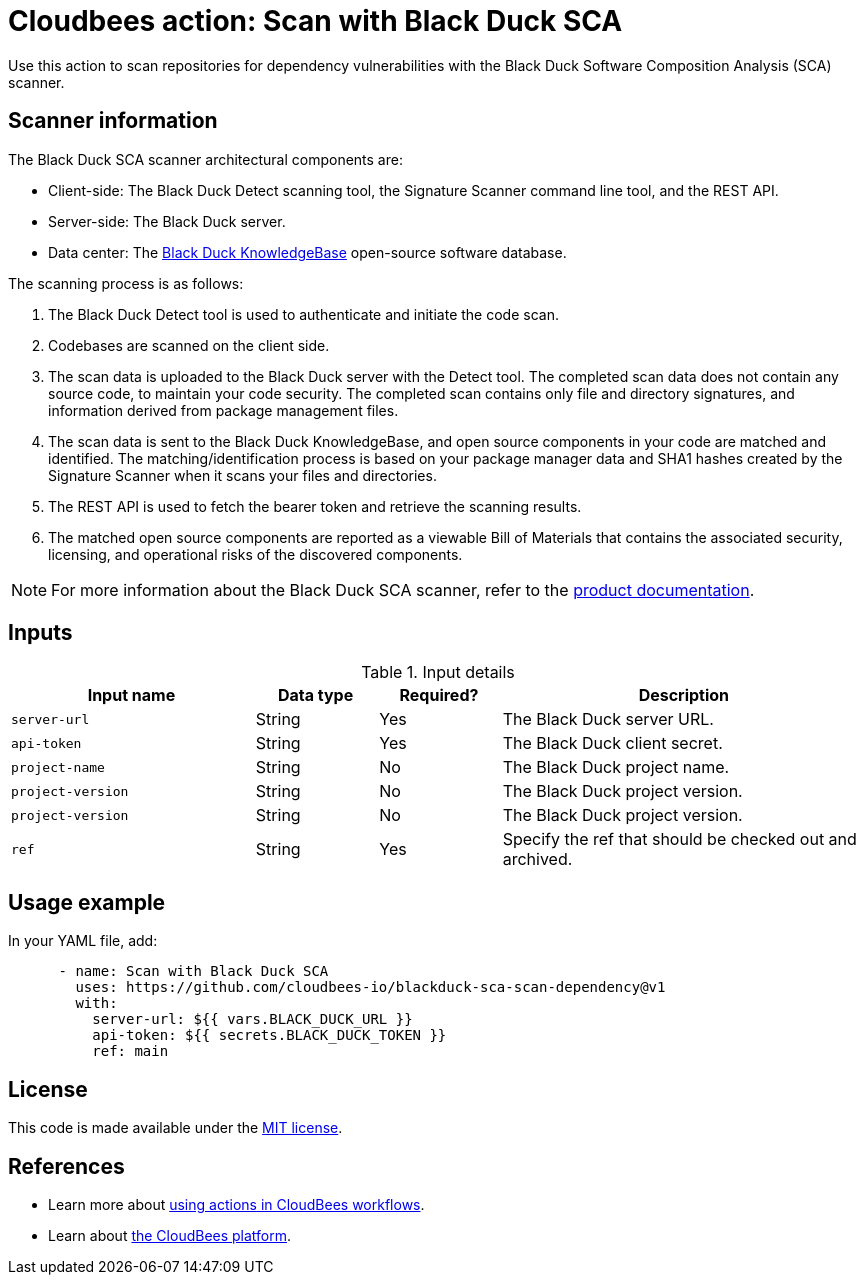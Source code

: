 = Cloudbees action: Scan with Black Duck SCA

Use this action to scan repositories for dependency vulnerabilities with the Black Duck Software Composition Analysis (SCA) scanner.

== Scanner information

The Black Duck SCA scanner architectural components are:

* Client-side: The Black Duck Detect scanning tool, the Signature Scanner command line tool, and the REST API.
* Server-side: The Black Duck server.
* Data center: The link:https://www.blackduck.com/software-composition-analysis-tools/knowledgebase.html[Black Duck KnowledgeBase] open-source software database.

The scanning process is as follows:

. The Black Duck Detect tool is used to authenticate and initiate the code scan.
. Codebases are scanned on the client side.
. The scan data is uploaded to the Black Duck server with the Detect tool.
The completed scan data does not contain any source code, to maintain your code security.
The completed scan contains only file and directory signatures, and information derived from package management files.
. The scan data is sent to the Black Duck KnowledgeBase, and open source components in your code are matched and identified.
The matching/identification process is based on your package manager data and SHA1 hashes created by the Signature Scanner when it scans your files and directories.
. The REST API is used to fetch the bearer token and retrieve the scanning results.
. The matched open source components are reported as a viewable Bill of Materials that contains the associated security, licensing, and operational risks of the discovered components.

NOTE: For more information about the Black Duck SCA scanner, refer to the link:https://documentation.blackduck.com/bundle/bd-hub/page/Welcome.html[product documentation].

== Inputs

[cols="2a,1a,1a,3a",options="header"]
.Input details
|===

| Input name
| Data type
| Required?
| Description

| `server-url`
| String
| Yes
| The Black Duck server URL.

| `api-token`
| String
| Yes
| The Black Duck client secret.

| `project-name`
| String
| No
| The Black Duck project name.

| `project-version`
| String
| No
| The Black Duck project version.

| `project-version`
| String
| No
| The Black Duck project version.

| `ref`
| String
| Yes
| Specify the ref that should be checked out and archived.

|===

== Usage example

In your YAML file, add:

[source,yaml]
----

      - name: Scan with Black Duck SCA
        uses: https://github.com/cloudbees-io/blackduck-sca-scan-dependency@v1
        with:
          server-url: ${{ vars.BLACK_DUCK_URL }}
          api-token: ${{ secrets.BLACK_DUCK_TOKEN }}
          ref: main

----

== License

This code is made available under the 
link:https://opensource.org/license/mit/[MIT license].

== References

* Learn more about link:https://docs.cloudbees.com/docs/cloudbees-platform/latest/actions[using actions in CloudBees workflows].
* Learn about link:https://docs.cloudbees.com/docs/cloudbees-platform/latest/[the CloudBees platform].

